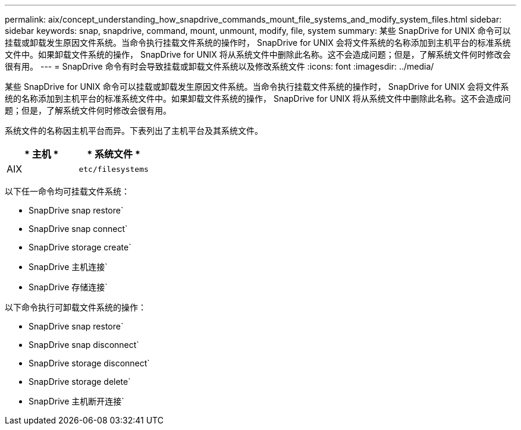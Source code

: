 ---
permalink: aix/concept_understanding_how_snapdrive_commands_mount_file_systems_and_modify_system_files.html 
sidebar: sidebar 
keywords: snap, snapdrive, command, mount, unmount, modify, file, system 
summary: 某些 SnapDrive for UNIX 命令可以挂载或卸载发生原因文件系统。当命令执行挂载文件系统的操作时， SnapDrive for UNIX 会将文件系统的名称添加到主机平台的标准系统文件中。如果卸载文件系统的操作， SnapDrive for UNIX 将从系统文件中删除此名称。这不会造成问题；但是，了解系统文件何时修改会很有用。 
---
= SnapDrive 命令有时会导致挂载或卸载文件系统以及修改系统文件
:icons: font
:imagesdir: ../media/


[role="lead"]
某些 SnapDrive for UNIX 命令可以挂载或卸载发生原因文件系统。当命令执行挂载文件系统的操作时， SnapDrive for UNIX 会将文件系统的名称添加到主机平台的标准系统文件中。如果卸载文件系统的操作， SnapDrive for UNIX 将从系统文件中删除此名称。这不会造成问题；但是，了解系统文件何时修改会很有用。

系统文件的名称因主机平台而异。下表列出了主机平台及其系统文件。

|===
| * 主机 * | * 系统文件 * 


 a| 
AIX
 a| 
`etc/filesystems`

|===
以下任一命令均可挂载文件系统：

* SnapDrive snap restore`
* SnapDrive snap connect`
* SnapDrive storage create`
* SnapDrive 主机连接`
* SnapDrive 存储连接`


以下命令执行可卸载文件系统的操作：

* SnapDrive snap restore`
* SnapDrive snap disconnect`
* SnapDrive storage disconnect`
* SnapDrive storage delete`
* SnapDrive 主机断开连接`

